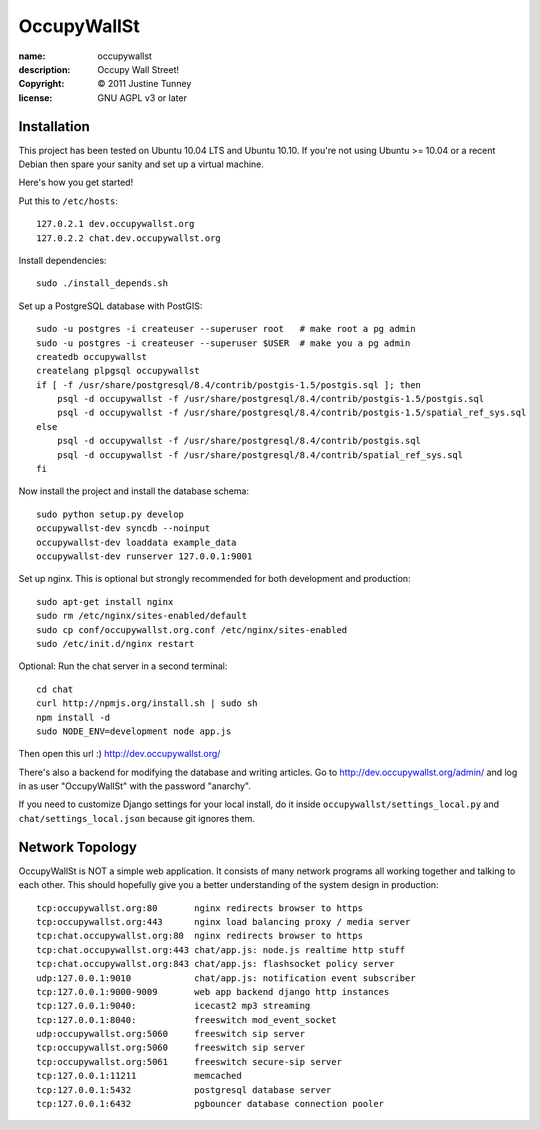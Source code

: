 .. -*-rst-*-

==============
 OccupyWallSt
==============

:name:        occupywallst
:description: Occupy Wall Street!
:copyright:   © 2011 Justine Tunney
:license:     GNU AGPL v3 or later


Installation
============

This project has been tested on Ubuntu 10.04 LTS and Ubuntu 10.10.  If
you're not using Ubuntu >= 10.04 or a recent Debian then spare your
sanity and set up a virtual machine.

Here's how you get started!

Put this to ``/etc/hosts``::

    127.0.2.1 dev.occupywallst.org
    127.0.2.2 chat.dev.occupywallst.org

Install dependencies::

    sudo ./install_depends.sh

Set up a PostgreSQL database with PostGIS::

    sudo -u postgres -i createuser --superuser root   # make root a pg admin
    sudo -u postgres -i createuser --superuser $USER  # make you a pg admin
    createdb occupywallst
    createlang plpgsql occupywallst
    if [ -f /usr/share/postgresql/8.4/contrib/postgis-1.5/postgis.sql ]; then
        psql -d occupywallst -f /usr/share/postgresql/8.4/contrib/postgis-1.5/postgis.sql
        psql -d occupywallst -f /usr/share/postgresql/8.4/contrib/postgis-1.5/spatial_ref_sys.sql
    else
        psql -d occupywallst -f /usr/share/postgresql/8.4/contrib/postgis.sql
        psql -d occupywallst -f /usr/share/postgresql/8.4/contrib/spatial_ref_sys.sql
    fi

Now install the project and install the database schema::

    sudo python setup.py develop
    occupywallst-dev syncdb --noinput
    occupywallst-dev loaddata example_data
    occupywallst-dev runserver 127.0.0.1:9001

Set up nginx.  This is optional but strongly recommended for both
development and production::

    sudo apt-get install nginx
    sudo rm /etc/nginx/sites-enabled/default
    sudo cp conf/occupywallst.org.conf /etc/nginx/sites-enabled
    sudo /etc/init.d/nginx restart

Optional: Run the chat server in a second terminal::

    cd chat
    curl http://npmjs.org/install.sh | sudo sh
    npm install -d
    sudo NODE_ENV=development node app.js

Then open this url :) http://dev.occupywallst.org/

There's also a backend for modifying the database and writing
articles.  Go to http://dev.occupywallst.org/admin/ and log in as user
"OccupyWallSt" with the password "anarchy".

If you need to customize Django settings for your local install, do it
inside ``occupywallst/settings_local.py`` and
``chat/settings_local.json`` because git ignores them.


Network Topology
================

OccupyWallSt is NOT a simple web application.  It consists of many
network programs all working together and talking to each other.  This
should hopefully give you a better understanding of the system design
in production::

    tcp:occupywallst.org:80       nginx redirects browser to https
    tcp:occupywallst.org:443      nginx load balancing proxy / media server
    tcp:chat.occupywallst.org:80  nginx redirects browser to https
    tcp:chat.occupywallst.org:443 chat/app.js: node.js realtime http stuff
    tcp:chat.occupywallst.org:843 chat/app.js: flashsocket policy server
    udp:127.0.0.1:9010            chat/app.js: notification event subscriber
    tcp:127.0.0.1:9000-9009       web app backend django http instances
    tcp:127.0.0.1:9040:           icecast2 mp3 streaming
    tcp:127.0.0.1:8040:           freeswitch mod_event_socket
    udp:occupywallst.org:5060     freeswitch sip server
    tcp:occupywallst.org:5060     freeswitch sip server
    tcp:occupywallst.org:5061     freeswitch secure-sip server
    tcp:127.0.0.1:11211           memcached
    tcp:127.0.0.1:5432            postgresql database server
    tcp:127.0.0.1:6432            pgbouncer database connection pooler
